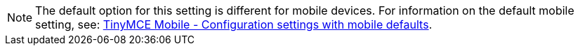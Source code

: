 NOTE: The default option for this setting is different for mobile devices. For information on the default mobile setting, see: xref:mobile.adoc#mobiledefaultsforselectedsettings[TinyMCE Mobile - Configuration settings with mobile defaults].
